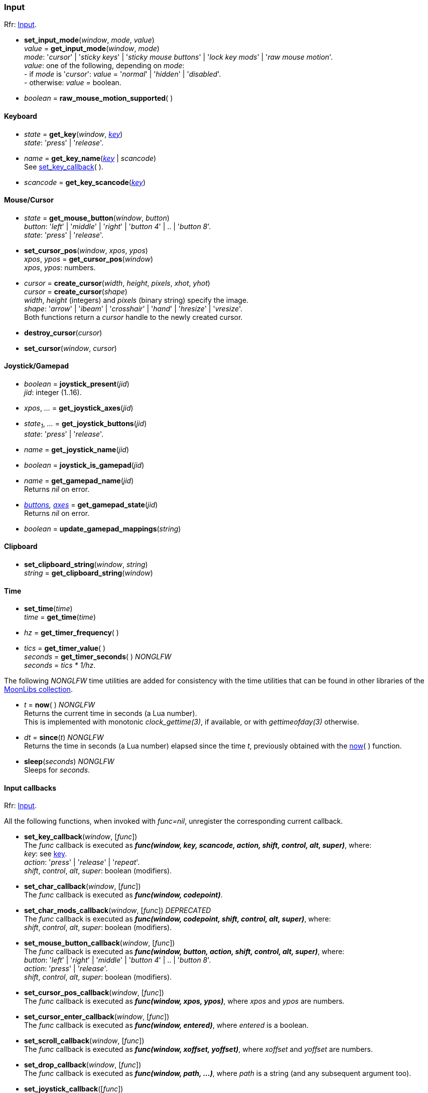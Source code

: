 
=== Input

[small]#Rfr: link:http://www.glfw.org/docs/latest/group__input.html[Input].#

[[set_input_mode]]
* *set_input_mode*(_window_, _mode_, _value_) +
_value_ = *get_input_mode*(_window_, _mode_) +
[small]#_mode_: '_cursor_' | '_sticky keys_' | '_sticky mouse buttons_' | '_lock key mods_' | '_raw mouse motion_'. +
_value_: one of the following, depending on _mode_: +
pass:[-] if _mode_ is '_cursor_': _value_ = '_normal_' | '_hidden_' | '_disabled_'. +
pass:[-] otherwise: _value_ = boolean.#

[[raw_mouse_motion_supported]]
* _boolean_ = *raw_mouse_motion_supported*(&nbsp;)

==== Keyboard

[[get_key]]
* _state_ = *get_key*(_window_, <<enums_key, _key_>>) +
[small]#_state_: '_press_' | '_release_'.#

[[get_key_name]]
* _name_ = *get_key_name*(<<enums_key, _key_>> | _scancode_) +
[small]#See <<set_key_callback, set_key_callback>>(&nbsp;).#

[[get_key_scancode]]
* _scancode_ = *get_key_scancode*(<<enums_key, _key_>>)

==== Mouse/Cursor

[[get_mouse_button]]
* _state_ = *get_mouse_button*(_window_, _button_) +
[small]#_button_: '_left_' | '_middle_' | '_right_' | '_button 4_' | .. | '_button 8_'. +
_state_: '_press_' | '_release_'.#

[[set_cursor_pos]]
* *set_cursor_pos*(_window_, _xpos_, _ypos_) +
_xpos_, _ypos_ = *get_cursor_pos*(_window_) +
[small]#_xpos_, _ypos_: numbers.#

[[create_cursor]]
* _cursor_ = *create_cursor*(_width_, _height_, _pixels_, _xhot_, _yhot_) +
_cursor_ = *create_cursor*(_shape_) +
[small]#_width_, _height_ (integers) and _pixels_ (binary string) specify the image. +
_shape_: '_arrow_' | '_ibeam_' | '_crosshair_' | '_hand_' | '_hresize_' | '_vresize_'. +
Both functions return a _cursor_ handle to the newly created cursor.#

[[destroy_cursor]]
* *destroy_cursor*(_cursor_)

[[set_cursor]]
* *set_cursor*(_window_, _cursor_)

==== Joystick/Gamepad

[[joystick_present]]
* _boolean_ = *joystick_present*(_jid_) +
[small]#_jid_: integer (1..16).# +

[[joystick_axes]]
* _xpos_, _..._  = *get_joystick_axes*(_jid_)

[[get_joystick_buttons]]
* _state~1~_, _..._ = *get_joystick_buttons*(_jid_) +
[small]#_state_: '_press_' | '_release_'.#

[[get_joystick_name]]
* _name_ = *get_joystick_name*(_jid_)

[[joystick_is_gamepad]]
* _boolean_ = *joystick_is_gamepad*(_jid_)

[[get_gamepad_name]]
* _name_ = *get_gamepad_name*(_jid_) +
[small]#Returns _nil_ on error.#

[[get_gamepad_state]]
* _<<gamepadbuttons, buttons>>, <<gamepadaxes, axes>>_ = *get_gamepad_state*(_jid_) +
[small]#Returns _nil_ on error.#

[[update_gamepad_mappings]]
* _boolean_ = *update_gamepad_mappings*(_string_)

==== Clipboard

[[set_clipboard_string]]
* *set_clipboard_string*(_window_, _string_) +
_string_ = *get_clipboard_string*(_window_)

==== Time

[[set_time]]
* *set_time*(_time_) +
_time_ = *get_time*(_time_)

[[get_timer_frequency]]
[[get_timer_value]]
* _hz_ = *get_timer_frequency*( ) +
* _tics_ = *get_timer_value*( ) +
_seconds_ = *get_timer_seconds*( ) _NONGLFW_ +
[small]#_seconds_ = _tics * 1/hz_.#

The following _NONGLFW_ time utilities are added for consistency
with the time utilities that can be found in other libraries of the
https://github.com/stetre/moonlibs[MoonLibs collection].

[[now]]
* _t_ = *now*(&nbsp;) _NONGLFW_ +
[small]#Returns the current time in seconds (a Lua number). +
This is implemented with monotonic _clock_gettime(3)_, if available, or
with _gettimeofday(3)_ otherwise.#

[[since]]
* _dt_ = *since*(_t_) _NONGLFW_ +
[small]#Returns the time in seconds (a Lua number) elapsed since the time _t_,
previously obtained with the <<now, now>>(&nbsp;) function.#

[[sleep]]
* *sleep*(_seconds_) _NONGLFW_ +
[small]#Sleeps for _seconds_.#

==== Input callbacks

[small]#Rfr: link:http://www.glfw.org/docs/latest/group__input.html[Input].#

All the following functions, when invoked with _func=nil_, unregister the corresponding current callback.

[[set_key_callback]]
* *set_key_callback*(_window_, [_func_]) +
[small]#The _func_ callback is executed as 
*_func(window, key, scancode, action, shift, control, alt, super)_*, where: +
_key_: see <<enums_key, key>>. +
_action_: '_press_' | '_release_' | '_repeat_'. +
_shift_, _control_, _alt_, _super_: boolean (modifiers).#

[[set_char_callback]]
* *set_char_callback*(_window_, [_func_]) +
[small]#The _func_ callback is executed as *_func(window, codepoint)_*.#

[[set_char_mods_callback]]
* *set_char_mods_callback*(_window_, [_func_]) _DEPRECATED_ +
[small]#The _func_ callback is executed as 
*_func(window, codepoint, shift, control, alt, super)_*, where: +
_shift_, _control_, _alt_, _super_: boolean (modifiers).#

[[set_mouse_button_callback]]
* *set_mouse_button_callback*(_window_, [_func_]) +
[small]#The _func_ callback is executed as
*_func(window, button, action, shift, control, alt, super)_*, where: +
_button_: '_left_' | '_right_' | '_middle_' | '_button 4_' | .. | '_button 8_'. +
_action_: '_press_' | '_release_'. +
_shift_, _control_, _alt_, _super_: boolean (modifiers).#

[[set_cursor_pos_callback]]
* *set_cursor_pos_callback*(_window_, [_func_]) +
[small]#The _func_ callback is executed as *_func(window, xpos, ypos)_*, where _xpos_
and _ypos_ are numbers.#

[[set_cursor_enter_callback]]
* *set_cursor_enter_callback*(_window_, [_func_]) +
[small]#The _func_ callback is executed as *_func(window, entered)_*, where 
_entered_ is a boolean.#

[[set_scroll_callback]]
* *set_scroll_callback*(_window_, [_func_]) +
[small]#The _func_ callback is executed as *_func(window, xoffset, yoffset)_*, where 
_xoffset_ and _yoffset_ are numbers.#

[[set_drop_callback]]
* *set_drop_callback*(_window_, [_func_]) +
[small]#The _func_ callback is executed as *_func(window, path, ...)_*, where
_path_ is a string (and any subsequent argument too).#

[[set_joystick_callback]]
* *set_joystick_callback*([_func_]) +
[small]#The _func_ callback is executed as *_func(jid, event)_*, where: +
_jid_: integer (1..16), +
_event_: '_connected_' | '_disconnected_'.#

